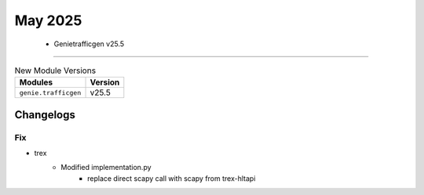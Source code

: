 May 2025
==========

 - Genietrafficgen v25.5 
------------------------



.. csv-table:: New Module Versions
    :header: "Modules", "Version"

    ``genie.trafficgen``, v25.5 




Changelogs
^^^^^^^^^^
--------------------------------------------------------------------------------
                                      Fix                                       
--------------------------------------------------------------------------------

* trex
    * Modified implementation.py
        * replace direct scapy call with scapy from trex-hltapi


